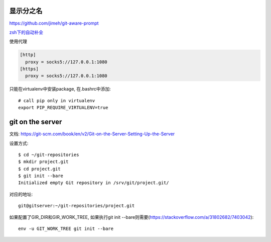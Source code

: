 显示分之名
----------

https://github.com/jimeh/git-aware-prompt

`zsh下的自动补全 <https://github.com/github/hub/tree/master/etc>`_

使用代理

.. code-block::

    [http]
      proxy = socks5://127.0.0.1:1080
    [https]
      proxy = socks5://127.0.0.1:1080


只能在virtualenv中安装package, 在.bashrc中添加::

    # call pip only in virtualenv
    export PIP_REQUIRE_VIRTUALENV=true


git on the server
------------------

文档:
https://git-scm.com/book/en/v2/Git-on-the-Server-Setting-Up-the-Server

设置方式::

    $ cd ~/git-repositories
    $ mkdir project.git
    $ cd project.git
    $ git init --bare
    Initialized empty Git repository in /srv/git/project.git/

对应的地址::

    git@gitserver:~/git-repositories/project.git


如果配置了GIR_DIR和GIR_WORK_TREE, 如果执行git init --bare则需要(`<https://stackoverflow.com/a/31802682/7403042>`_)::

    env -u GIT_WORK_TREE git init --bare


